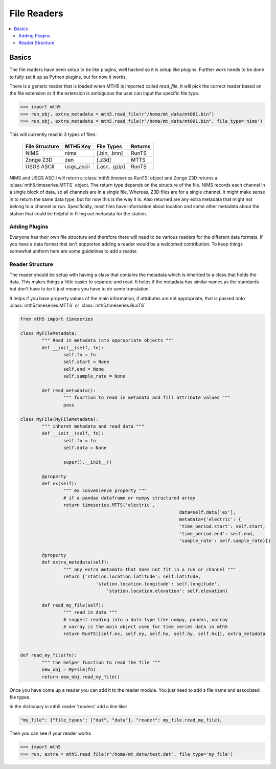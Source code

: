 =============
File Readers
=============

.. contents::  :local:

Basics
--------

The file readers have been setup to be like plugins, well hacked so it is setup like plugins.  Further work needs to be done to fully set it up as Python plugins, but for now it works.  

There is a generic reader that is loaded when MTH5 is imported called `read_file`. It will pick the correct reader based on the file extension or if the extension is ambiguous the user can input the specific file type.

>>> import mth5
>>> run_obj, extra_metadata = mth5.read_file(r"/home/mt_data/mt001.bin")
>>> run_obj, extra_metadata = mth5.read_file(r"/home/mt_data/mt001.bin", file_type='nims')  

This will currently read in 3 types of files:

	=============== ========== ============= =============
	File Structure  MTH5 Key   File Types    Returns
	=============== ========== ============= =============
	NIMS            nims       [.bin, .bnn]  RunTS
	Zonge Z3D       zen        [.z3d]        MTTS
	USGS ASCII      usgs_ascii [.asc, .gzip] RunTS
	=============== ========== ============= =============

NIMS and USGS ASCII will return a :class:`mth5.timeseries.RunTS` object and Zonge Z3D returns a :class:`mth5.timeseries.MTTS` object.  The return type depends on the structure of the file.  NIMS records each channel in a single block of data, so all channels are in a single file.  Whereas, Z3D files are for a single channel.  It might make sense in to return the same data type, but for now this is the way it is.  Also returned are any extra metadata that might not belong to a channel or run.  Specifically, most files have information about location and some other metadata about the station that could be helpful in filling out metadata for the station. 

Adding Plugins
^^^^^^^^^^^^^^^^

Everyone has their own file structure and therefore there will need to be various readers for the different data formats.  If you have a data format that isn't supported adding a reader would be a welcomed contribution.  To keep things somewhat uniform here are some guidelines to add a reader.

Reader Structure
^^^^^^^^^^^^^^^^^^^

The reader should be setup with having a class that contains the metadata which is inherited to a class that holds the data.  This makes things a little easier to separate and read.  It helps if the metadata has similar names as the standards but don't have to be it just means you have to do some translation.  

It helps if you have property values of the main information, if attributes are not appropriate, that is passed onto :class:`mth5.timeseries.MTTS` or :class:`mth5.timeseries.RunTS`.

.. code-block:: python

	from mth5 import timeseries

	class MyFileMetadata:
		""" Read in metadata into appropriate objects """
		def __init__(self, fn):
			self.fn = fn
			self.start = None
			self.end = None
			self.sample_rate = None
			
		def read_metadata():
			""" function to read in metadata and fill attribute values """
			pass
			
	class MyFile(MyFileMetadata):
		""" inheret metadata and read data """
		def __init__(self, fn):
			self.fn = fn
			self.data = None
			
			super().__init__()
			
		@property
		def ex(self):
			""" ex convenience property """
			# if a pandas dataframe or numpy structured array
			return timeseries.MTTS('electric', 
								   data=self.data['ex'],
								   metadata={'electric': {
								   'time_period.start': self.start,
								   'time_period.end': self.end,
								   'sample_rate': self.sample_rate}})
									
		@property
		def extra_metadata(self):
			""" any extra metadata that does not fit in a run or channel """
			return {'station.location.latitude': self.latitude,
				    'station.location.longitude': self.longitude',
					'station.location.elevation': self.elevation}
			
		def read_my_file(self):
			""" read in data """
			# suggest reading into a data type like numpy, pandas, xarray
			# xarray is the main object used for time series data in mth5
			return RunTS([self.ex, self.ey, self.hx, self.hy, self.hx]), extra_metadata
			

	def read_my_file(fn):
		""" the helper function to read the file """
		new_obj = MyFile(fn)
		return new_obj.read_my_file()
			
Once you have come up a reader you can add it to the reader module.  You just need to add a file name and associated file types.

In the dictionary in mth5.reader 'readers' add a line like:

.. code-block:: python

	"my_file": {"file_types": ["dat", "data"], "reader": my_file.read_my_file},
		
Then you can see if your reader works

>>> import mth5
>>> run, extra = mth5.read_file(r"/home/mt_data/test.dat", file_type='my_file')